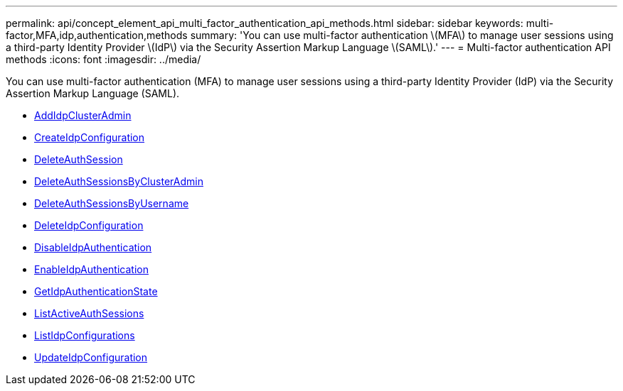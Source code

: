 ---
permalink: api/concept_element_api_multi_factor_authentication_api_methods.html
sidebar: sidebar
keywords: multi-factor,MFA,idp,authentication,methods
summary: 'You can use multi-factor authentication \(MFA\) to manage user sessions using a third-party Identity Provider \(IdP\) via the Security Assertion Markup Language \(SAML\).'
---
= Multi-factor authentication API methods
:icons: font
:imagesdir: ../media/

[.lead]
You can use multi-factor authentication (MFA) to manage user sessions using a third-party Identity Provider (IdP) via the Security Assertion Markup Language (SAML).

* xref:reference_element_api_addidpclusteradmin.adoc[AddIdpClusterAdmin]
* xref:reference_element_api_createidpconfiguration.adoc[CreateIdpConfiguration]
* xref:reference_element_api_deleteauthsession.adoc[DeleteAuthSession]
* xref:reference_element_api_deleteauthsessionsbyclusteradmin.adoc[DeleteAuthSessionsByClusterAdmin]
* xref:reference_element_api_deleteauthsessionsbyusername.adoc[DeleteAuthSessionsByUsername]
* xref:reference_element_api_deleteidpconfiguration.adoc[DeleteIdpConfiguration]
* xref:reference_element_api_disableidpauthentication.adoc[DisableIdpAuthentication]
* xref:reference_element_api_enableidpauthentication.adoc[EnableIdpAuthentication]
* xref:reference_element_api_getidpauthenticationstate.adoc[GetIdpAuthenticationState]
* xref:reference_element_api_listactiveauthsessions.adoc[ListActiveAuthSessions]
* xref:reference_element_api_listidpconfigurations.adoc[ListIdpConfigurations]
* xref:reference_element_api_updateidpconfiguration.adoc[UpdateIdpConfiguration]
